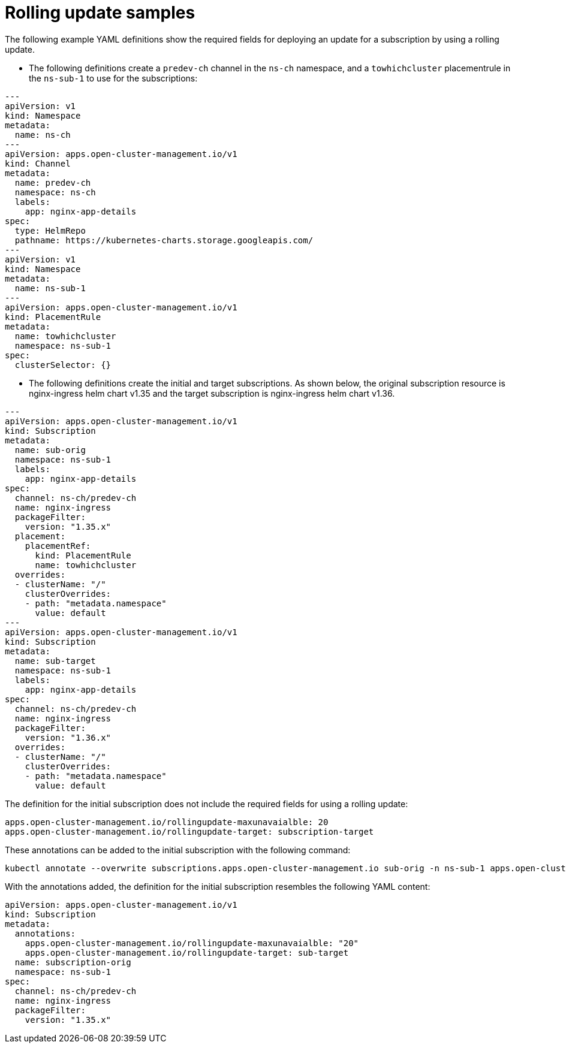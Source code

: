 # Rolling update samples

The following example YAML definitions show the required fields for deploying an update for a subscription by using a rolling update.

* The following definitions create a `predev-ch` channel in the `ns-ch` namespace, and a `towhichcluster` placementrule in the `ns-sub-1` to use for the subscriptions:

[source,yaml]
----
---
apiVersion: v1
kind: Namespace
metadata:
  name: ns-ch
---
apiVersion: apps.open-cluster-management.io/v1
kind: Channel
metadata:
  name: predev-ch
  namespace: ns-ch
  labels:
    app: nginx-app-details
spec:
  type: HelmRepo
  pathname: https://kubernetes-charts.storage.googleapis.com/
---
apiVersion: v1
kind: Namespace
metadata:
  name: ns-sub-1
---
apiVersion: apps.open-cluster-management.io/v1
kind: PlacementRule
metadata:
  name: towhichcluster
  namespace: ns-sub-1
spec:
  clusterSelector: {}
----

* The following definitions create the initial and target subscriptions.
As shown below, the original subscription resource is nginx-ingress helm chart v1.35 and the target subscription is nginx-ingress helm chart v1.36.

[source,yaml]
----
---
apiVersion: apps.open-cluster-management.io/v1
kind: Subscription
metadata:
  name: sub-orig
  namespace: ns-sub-1
  labels:
    app: nginx-app-details
spec:
  channel: ns-ch/predev-ch
  name: nginx-ingress
  packageFilter:
    version: "1.35.x"
  placement:
    placementRef:
      kind: PlacementRule
      name: towhichcluster
  overrides:
  - clusterName: "/"
    clusterOverrides:
    - path: "metadata.namespace"
      value: default
---
apiVersion: apps.open-cluster-management.io/v1
kind: Subscription
metadata:
  name: sub-target
  namespace: ns-sub-1
  labels:
    app: nginx-app-details
spec:
  channel: ns-ch/predev-ch
  name: nginx-ingress
  packageFilter:
    version: "1.36.x"
  overrides:
  - clusterName: "/"
    clusterOverrides:
    - path: "metadata.namespace"
      value: default
----

The definition for the initial subscription does not include the required fields for using a rolling update:

[source,yaml]
----
apps.open-cluster-management.io/rollingupdate-maxunavaialble: 20
apps.open-cluster-management.io/rollingupdate-target: subscription-target
----

These annotations can be added to the initial subscription with the following command:

[source,yaml]
----
kubectl annotate --overwrite subscriptions.apps.open-cluster-management.io sub-orig -n ns-sub-1 apps.open-cluster-management.io/rollingupdate-target=sub-target apps.open-cluster-management.io/rollingupdate-maxunavaialble=20
----

With the annotations added, the definition for the initial subscription resembles the following YAML content:

[source,yaml]
----
apiVersion: apps.open-cluster-management.io/v1
kind: Subscription
metadata:
  annotations:
    apps.open-cluster-management.io/rollingupdate-maxunavaialble: "20"
    apps.open-cluster-management.io/rollingupdate-target: sub-target
  name: subscription-orig
  namespace: ns-sub-1
spec:
  channel: ns-ch/predev-ch
  name: nginx-ingress
  packageFilter:
    version: "1.35.x"
----
